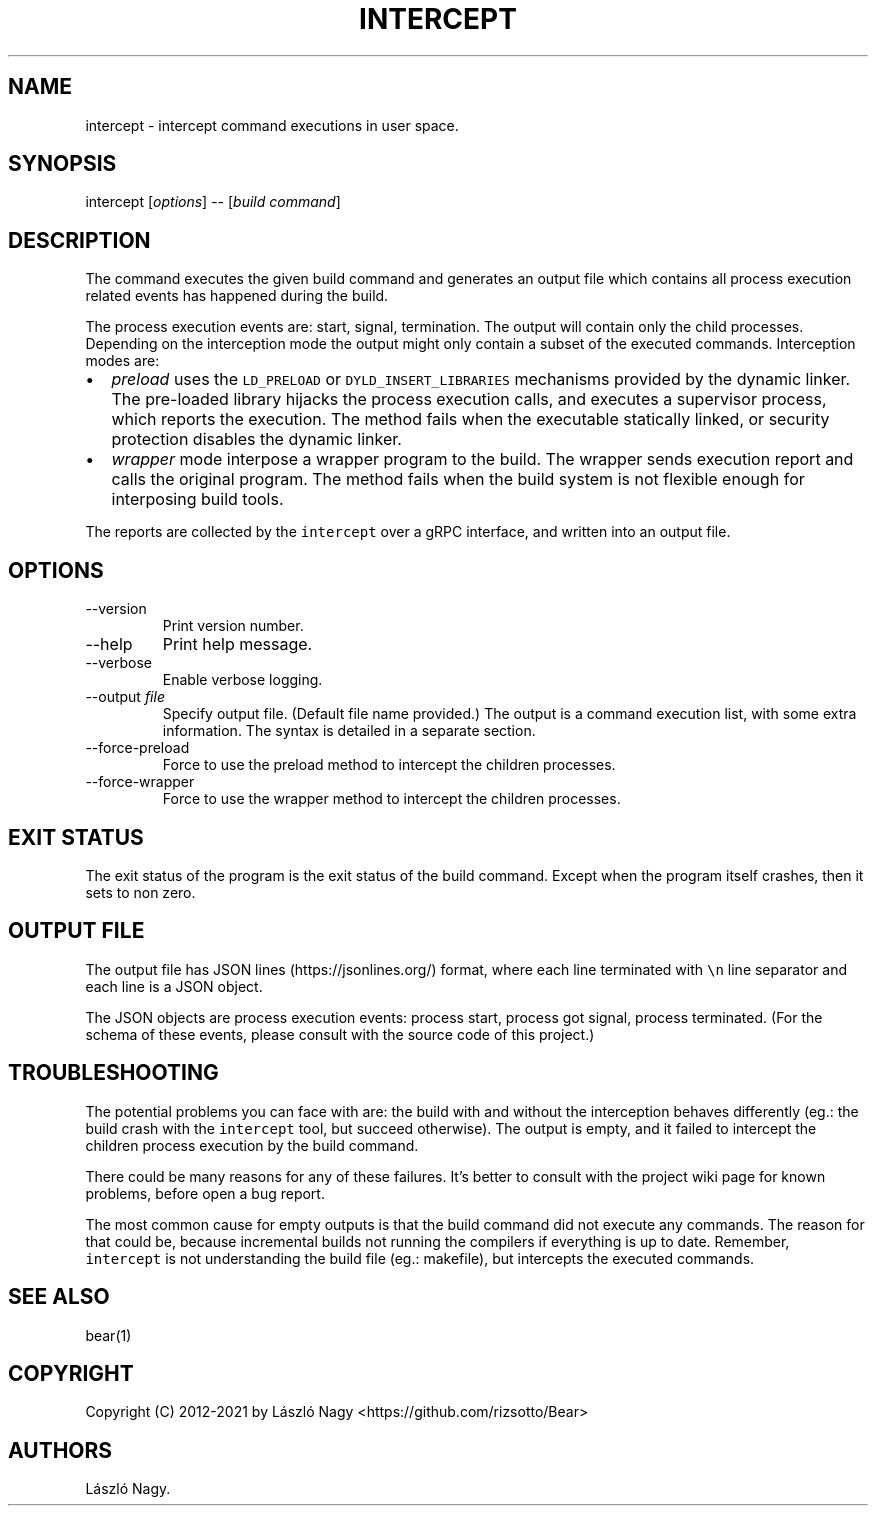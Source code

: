 .\" Automatically generated by Pandoc 2.9.2.1
.\"
.TH "INTERCEPT" "1" "Jul 11, 2021" "Bear User Manuals" ""
.hy
.SH NAME
.PP
intercept - intercept command executions in user space.
.SH SYNOPSIS
.PP
intercept [\f[I]options\f[R]] -- [\f[I]build command\f[R]]
.SH DESCRIPTION
.PP
The command executes the given build command and generates an output
file which contains all process execution related events has happened
during the build.
.PP
The process execution events are: start, signal, termination.
The output will contain only the child processes.
Depending on the interception mode the output might only contain a
subset of the executed commands.
Interception modes are:
.IP \[bu] 2
\f[I]preload\f[R] uses the \f[C]LD_PRELOAD\f[R] or
\f[C]DYLD_INSERT_LIBRARIES\f[R] mechanisms provided by the dynamic
linker.
The pre-loaded library hijacks the process execution calls, and executes
a supervisor process, which reports the execution.
The method fails when the executable statically linked, or security
protection disables the dynamic linker.
.IP \[bu] 2
\f[I]wrapper\f[R] mode interpose a wrapper program to the build.
The wrapper sends execution report and calls the original program.
The method fails when the build system is not flexible enough for
interposing build tools.
.PP
The reports are collected by the \f[C]intercept\f[R] over a gRPC
interface, and written into an output file.
.SH OPTIONS
.TP
--version
Print version number.
.TP
--help
Print help message.
.TP
--verbose
Enable verbose logging.
.TP
--output \f[I]file\f[R]
Specify output file.
(Default file name provided.) The output is a command execution list,
with some extra information.
The syntax is detailed in a separate section.
.TP
--force-preload
Force to use the preload method to intercept the children processes.
.TP
--force-wrapper
Force to use the wrapper method to intercept the children processes.
.SH EXIT STATUS
.PP
The exit status of the program is the exit status of the build command.
Except when the program itself crashes, then it sets to non zero.
.SH OUTPUT FILE
.PP
The output file has JSON lines (https://jsonlines.org/) format, where
each line terminated with \f[C]\[rs]n\f[R] line separator and each line
is a JSON object.
.PP
The JSON objects are process execution events: process start, process
got signal, process terminated.
(For the schema of these events, please consult with the source code of
this project.)
.SH TROUBLESHOOTING
.PP
The potential problems you can face with are: the build with and without
the interception behaves differently (eg.: the build crash with the
\f[C]intercept\f[R] tool, but succeed otherwise).
The output is empty, and it failed to intercept the children process
execution by the build command.
.PP
There could be many reasons for any of these failures.
It\[cq]s better to consult with the project wiki page for known
problems, before open a bug report.
.PP
The most common cause for empty outputs is that the build command did
not execute any commands.
The reason for that could be, because incremental builds not running the
compilers if everything is up to date.
Remember, \f[C]intercept\f[R] is not understanding the build file (eg.:
makefile), but intercepts the executed commands.
.SH SEE ALSO
.PP
bear(1)
.SH COPYRIGHT
.PP
Copyright (C) 2012-2021 by L\['a]szl\['o] Nagy
<https://github.com/rizsotto/Bear>
.SH AUTHORS
L\['a]szl\['o] Nagy.
